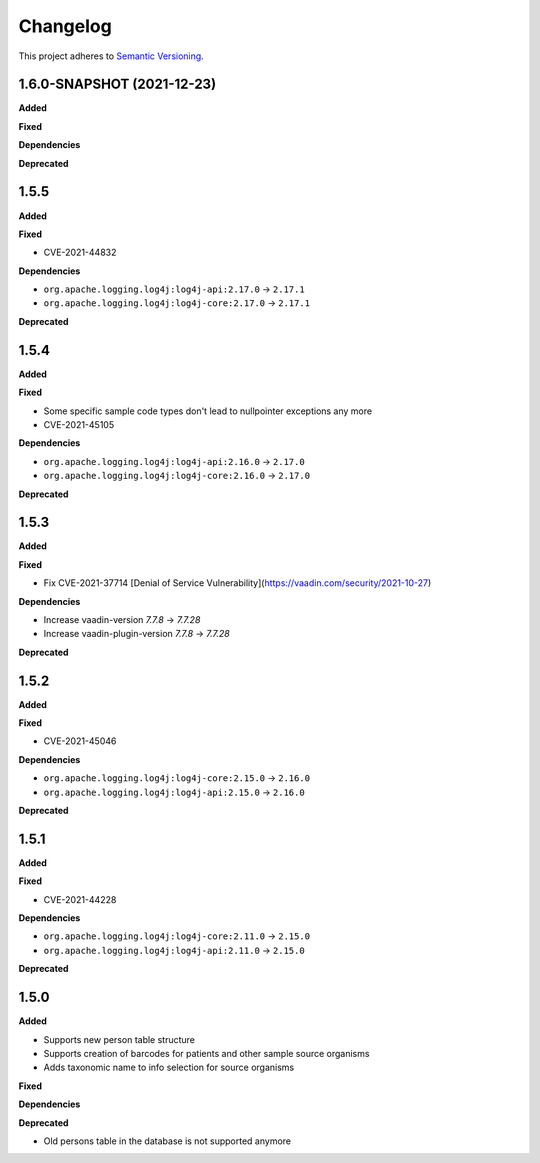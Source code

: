 ==========
Changelog
==========

This project adheres to `Semantic Versioning <https://semver.org/>`_.

1.6.0-SNAPSHOT (2021-12-23)
---------------------------

**Added**

**Fixed**

**Dependencies**

**Deprecated**

1.5.5
-----

**Added**

**Fixed**

* CVE-2021-44832

**Dependencies**

* ``org.apache.logging.log4j:log4j-api:2.17.0`` -> ``2.17.1``
* ``org.apache.logging.log4j:log4j-core:2.17.0`` -> ``2.17.1``

**Deprecated**

1.5.4
-----

**Added**

**Fixed**

* Some specific sample code types don't lead to nullpointer exceptions any more
* CVE-2021-45105

**Dependencies**

* ``org.apache.logging.log4j:log4j-api:2.16.0`` -> ``2.17.0``
* ``org.apache.logging.log4j:log4j-core:2.16.0`` -> ``2.17.0``

**Deprecated**

1.5.3
-----

**Added**

**Fixed**

* Fix CVE-2021-37714 [Denial of Service Vulnerability](https://vaadin.com/security/2021-10-27)

**Dependencies**

* Increase vaadin-version `7.7.8` -> `7.7.28`
* Increase vaadin-plugin-version `7.7.8` -> `7.7.28`

**Deprecated**

1.5.2
-----

**Added**

**Fixed**

* CVE-2021-45046

**Dependencies**

* ``org.apache.logging.log4j:log4j-core:2.15.0`` -> ``2.16.0``
* ``org.apache.logging.log4j:log4j-api:2.15.0`` -> ``2.16.0``

**Deprecated**


1.5.1
-----

**Added**

**Fixed**

* CVE-2021-44228

**Dependencies**

* ``org.apache.logging.log4j:log4j-core:2.11.0`` -> ``2.15.0``
* ``org.apache.logging.log4j:log4j-api:2.11.0`` -> ``2.15.0``

**Deprecated**


1.5.0
-----

**Added**

* Supports new person table structure

* Supports creation of barcodes for patients and other sample source organisms

* Adds taxonomic name to info selection for source organisms

**Fixed**

**Dependencies**

**Deprecated**

* Old persons table in the database is not supported anymore
